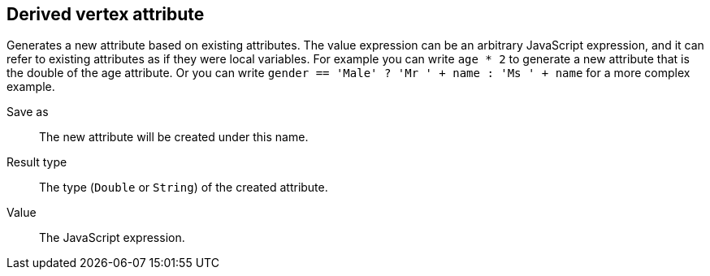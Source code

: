 ## Derived vertex attribute

Generates a new attribute based on existing attributes. The value expression can be
an arbitrary JavaScript expression, and it can refer to existing attributes as if they
were local variables. For example you can write `age * 2` to generate a new attribute
that is the double of the age attribute. Or you can write
`gender == 'Male' ? 'Mr ' + name : 'Ms ' + name` for a more complex example.

====
[[output]] Save as::
The new attribute will be created under this name.

[[type]] Result type::
The type (`Double` or `String`) of the created attribute.

[[expr]] Value::
The JavaScript expression.
====
